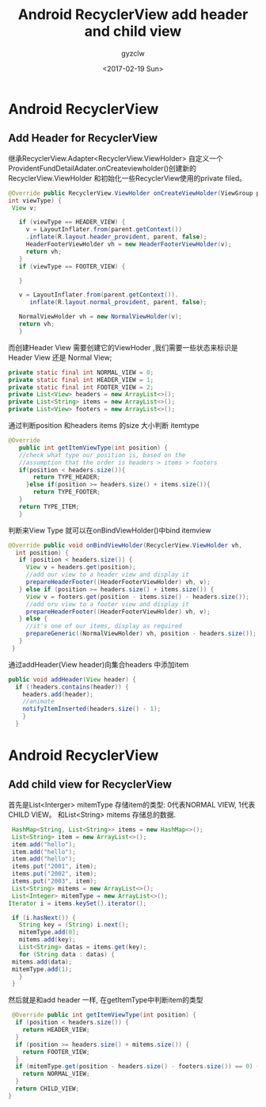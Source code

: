 #+TITLE: Android RecyclerView add header and child view
#+AUTHOR: gyzclw
#+DATE: <2017-02-19 Sun>
#+TAGS: android, journal
#+LAYOUT: post
#+CATEGORIES: android
#+LATEX_HEADER: \usepackage{xeCJK}
#+LATEX_HEADER: \setCJKmainfont{Songti SC}

* Android RecyclerView
** Add Header for RecyclerView
   继承RecyclerView.Adapter<RecyclerView.ViewHolder> 自定义一个
ProvidentFundDetailAdater.onCreateviewholder()创建新的RecyclerView.ViewHolder 和初始化一些RecyclerView使用的private filed。
 #+BEGIN_SRC java
 @Override public RecyclerView.ViewHolder onCreateViewHolder(ViewGroup parent,
 int viewType) {
  View v;

    if (viewType == HEADER_VIEW) {
      v = LayoutInflater.from(parent.getContext())
	  .inflate(R.layout.header_provident, parent, false);
      HeaderFooterViewHolder vh = new HeaderFooterViewHolder(v);
      return vh;
    }
    if (viewType == FOOTER_VIEW) {

    }

    v = LayoutInflater.from(parent.getContext()).
	   inflate(R.layout.normal_provident, parent, false);

    NormalViewHolder vh = new NormalViewHolder(v);
    return vh;
    }
    #+END_SRC
   而创建Header View 需要创建它的ViewHoder ,我们需要一些状态来标识是Header View 还是
Normal View;
 #+Begin_src java
  private static final int NORMAL_VIEW = 0;
  private static final int HEADER_VIEW = 1;
  private static final int FOOTER_VIEW = 2;
  private List<View> headers = new ArrayList<>();
  private List<String> items = new ArrayList<>();
  private List<View> footers = new ArrayList<>();
#+End_src
通过判断position 和headers items 的size 大小判断 itemtype
 #+begin_src java
 @Override
    public int getItemViewType(int position) {
	//check what type our position is, based on the
	//assumption that the order is headers > items > footers
	if(position < headers.size()){
	    return TYPE_HEADER;
	  }else if(position >= headers.size() + items.size()){
	    return TYPE_FOOTER;
	}
	return TYPE_ITEM;
    }
#+end_src
判断来View Type 就可以在onBindViewHolder()中bind itemview
 #+begin_src java
 @Override public void onBindViewHolder(RecyclerView.ViewHolder vh,
   int position) {
    if (position < headers.size()) {
      View v = headers.get(position);
      //add our view to a header view and display it
      prepareHeaderFooter((HeaderFooterViewHolder) vh, v);
    } else if (position >= headers.size() + items.size()) {
      View v = footers.get(position - items.size() - headers.size());
      //add oru view to a footer view and display it
      prepareHeaderFooter((HeaderFooterViewHolder) vh, v);
    } else {
      //it's one of our items, display as required
      prepareGeneric((NormalViewHolder) vh, position - headers.size());
    }
  }
#+end_src
通过addHeader(View header)向集合headers 中添加item
  #+begin_src java
  public void addHeader(View header) {
    if (!headers.contains(header)) {
      headers.add(header);
      //animate
      notifyItemInserted(headers.size() - 1);
      }
    }
#+end_src

* Android RecyclerView
** Add child view for RecyclerView
 首先是List<Interger> mitemType 存储item的类型: 0代表NORMAL VIEW, 1代表CHILD VIEW。
 和List<String> mitems 存储总的数据.
 #+begin_src java
    HashMap<String, List<String>> items = new HashMap<>();
    List<String> item = new ArrayList<>();
    item.add("hello");
    item.add("hello");
    item.add("hello");
    items.put("2001", item);
    items.put("2002", item);
    items.put("2003", item);
    List<String> mitems = new ArrayList<>();
    List<Integer> mitemType = new ArrayList<>();
   Iterator i = items.keySet().iterator();

    if (i.hasNext()) {
      String key = (String) i.next();
      mitemType.add(0);
      mitems.add(key);
      List<String> datas = items.get(key);
      for (String data : datas) {
	mitems.add(data);
	mitemType.add(1);
      }
    }
 #+end_src
 然后就是和add header 一样, 在getItemType中判断item的类型
 #+begin_src java
   @Override public int getItemViewType(int position) {
    if (position < headers.size()) {
      return HEADER_VIEW;
    }
    if (position >= headers.size() + mitems.size()) {
      return FOOTER_VIEW;
    }
    if (mitemType.get(position - headers.size() - footers.size()) == 0) {
      return NORMAL_VIEW;
    }
    return CHILD_VIEW;
  }
 #+end_src

